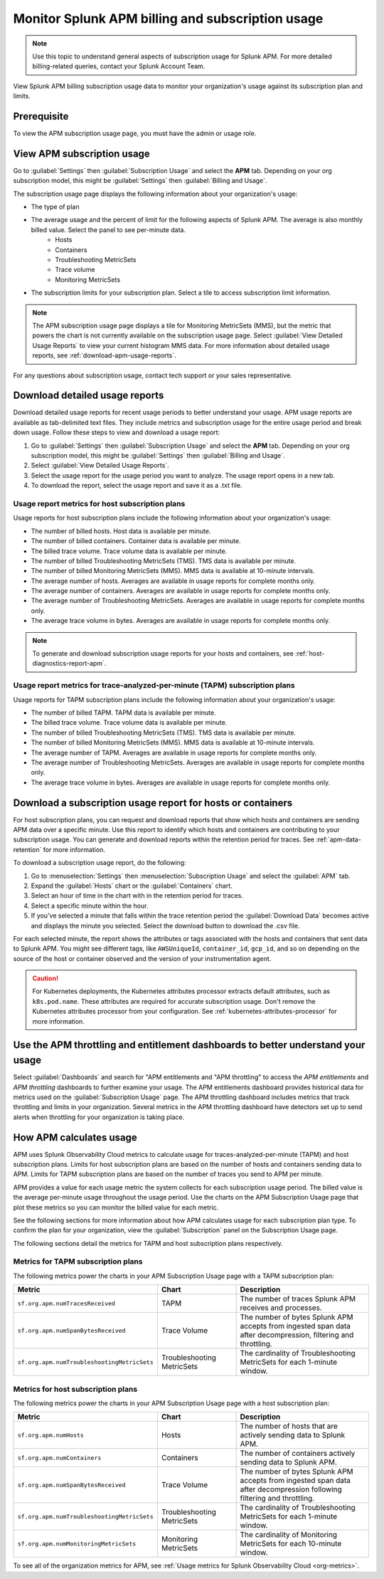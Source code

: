 .. _apm-billing-usage-index:

Monitor Splunk APM billing and subscription usage
*************************************************

.. meta::
   :description: View APM billing subscription usage information and download usage reports to monitor your organization.

.. note:: Use this topic to understand general aspects of subscription usage for Splunk APM. For more detailed billing-related queries, contact your Splunk Account Team.

View Splunk APM billing subscription usage data to monitor your organization's usage against its subscription plan and limits. 

Prerequisite
==============

To view the APM subscription usage page, you must have the admin or usage role.

View APM subscription usage
==================================

Go to :guilabel:`Settings` then :guilabel:`Subscription Usage` and select the :strong:`APM` tab. Depending on your org subscription model, this might be :guilabel:`Settings` then :guilabel:`Billing and Usage`.

The subscription usage page displays the following information about your organization's usage:

* The type of plan
* The average usage and the percent of limit for the following aspects of Splunk APM. The average is also monthly billed value. Select the panel to see per-minute data. 
    * Hosts
    * Containers
    * Troubleshooting MetricSets
    * Trace volume
    * Monitoring MetricSets 
* The subscription limits for your subscription plan. Select a tile to access subscription limit information.

.. note::

   The APM subscription usage page displays a tile for Monitoring MetricSets (MMS), but the metric that powers the chart is not currently available on the subscription usage page. Select :guilabel:`View Detailed Usage Reports` to view your current histogram MMS data. For more information about detailed usage reports, see :ref:`download-apm-usage-reports`.

For any questions about subscription usage, contact tech support or your sales representative.

.. _download-apm-usage-reports:

Download detailed usage reports
===================================

Download detailed usage reports for recent usage periods to better understand your usage. APM usage reports are available as tab-delimited text files. They include metrics and subscription usage for the entire usage period and break down usage. Follow these steps to view and download a usage report:

1. Go to :guilabel:`Settings` then :guilabel:`Subscription Usage` and select the :strong:`APM` tab.
   Depending on your org subscription model, this might be :guilabel:`Settings` then :guilabel:`Billing and Usage`.

2. Select :guilabel:`View Detailed Usage Reports`.

3. Select the usage report for the usage period you want to analyze. The usage report opens in a new tab.

4. To download the report, select the usage report and save it as a .txt file.

Usage report metrics for host subscription plans
---------------------------------------------------

Usage reports for host subscription plans include the following information about your organization's usage:

* The number of billed hosts. Host data is available per minute.
* The number of billed containers. Container data is available per minute.
* The billed trace volume. Trace volume data is available per minute.
* The number of billed Troubleshooting MetricSets (TMS). TMS data is available per minute. 
* The number of billed Monitoring MetricSets (MMS). MMS data is available at 10-minute intervals.
* The average number of hosts. Averages are available in usage reports for complete months only.
* The average number of containers. Averages are available in usage reports for complete months only.
* The average number of Troubleshooting MetricSets. Averages are available in usage reports for complete months only.
* The average trace volume in bytes. Averages are available in usage reports for complete months only.

.. note:: To generate and download subscription usage reports for your hosts and containers, see :ref:`host-diagnostics-report-apm`.

Usage report metrics for trace-analyzed-per-minute (TAPM) subscription plans
------------------------------------------------------------------------------

Usage reports for TAPM subscription plans include the following information about your organization's usage:

* The number of billed TAPM. TAPM data is available per minute.
* The billed trace volume. Trace volume data is available per minute.
* The number of billed Troubleshooting MetricSets (TMS). TMS data is available per minute. 
* The number of billed Monitoring MetricSets (MMS). MMS data is available at 10-minute intervals.
* The average number of TAPM. Averages are available in usage reports for complete months only.
* The average number of Troubleshooting MetricSets. Averages are available in usage reports for complete months only.
* The average trace volume in bytes. Averages are available in usage reports for complete months only.

.. _host-diagnostics-report-apm:

Download a subscription usage report for hosts or containers
==============================================================

For host subscription plans, you can request and download reports that show which hosts and containers are sending APM data over a specific minute. Use this report to identify which hosts and containers are contributing to your subscription usage. You can generate and download reports within the retention period for traces. See :ref:`apm-data-retention` for more information.

To download a subscription usage report, do the following:

#. Go to :menuselection:`Settings` then :menuselection:`Subscription Usage` and select the :guilabel:`APM` tab.
#. Expand the :guilabel:`Hosts` chart or the :guilabel:`Containers` chart.
#. Select an hour of time in the chart with in the retention period for traces.
#. Select a specific minute within the hour.
#. If you've selected a minute that falls within the trace retention period the :guilabel:`Download Data` becomes active and displays the minute you selected. Select the download button to download  the .csv file.

For each selected minute, the report shows the attributes or tags associated with the hosts and containers that sent data to Splunk APM. You might see different tags, like ``AWSUniqueId``, ``container_id``,  ``gcp_id``, and so on depending on the source of the host or container observed and the version of your instrumentation agent.

.. caution:: For Kubernetes deployments, the Kubernetes attributes processor extracts default attributes, such as ``k8s.pod.name``. These attributes are required for accurate subscription usage. Don't remove the Kubernetes attributes processor from your configuration. See :ref:`kubernetes-attributes-processor` for more information.

Use the APM throttling and entitlement dashboards to better understand your usage
===================================================================================

Select :guilabel:`Dashboards` and search for "APM entitlements and "APM throttling" to access the `APM entitlements` and `APM throttling` dashboards to further examine your usage. The APM entitlements dashboard provides historical data for metrics used on the :guilabel:`Subscription Usage` page. The APM throttling dashboard includes metrics that track throttling and limits in your organization. Several metrics in the APM throttling dashboard have detectors set up to send alerts when throttling for your organization is taking place.

How APM calculates usage
========================

APM uses Splunk Observability Cloud metrics to calculate usage for traces-analyzed-per-minute (TAPM) and host subscription plans. Limits for host subscription plans are based on the number of hosts and containers sending data to APM. Limits for TAPM subscription plans are based on the number of traces you send to APM per minute.

APM provides a value for each usage metric the system collects for each subscription usage period. The billed value is the average per-minute usage throughout the usage period. Use the charts on the APM Subscription Usage page that plot these metrics so you can monitor the billed value for each metric.

See the following sections for more information about how APM calculates usage for each subscription plan type. To confirm the plan for your organization, view the :guilabel:`Subscription` panel on the Subscription Usage page.

The following sections detail the metrics for TAPM and host subscription plans respectively.

.. _tapm_subscription_plans:

Metrics for TAPM subscription plans
-----------------------------------

The following metrics power the charts in your APM Subscription Usage page with a TAPM subscription plan:

.. list-table::
   :header-rows: 1 
   :widths: 25, 25, 50

   * - :strong:`Metric`
     - :strong:`Chart`
     - :strong:`Description`

   * - ``sf.org.apm.numTracesReceived``
     - TAPM
     - The number of traces Splunk APM receives and processes.

   * - ``sf.org.apm.numSpanBytesReceived``
     - Trace Volume
     - The number of bytes Splunk APM accepts from ingested span data after decompression, filtering and throttling.

   * - ``sf.org.apm.numTroubleshootingMetricSets``
     - Troubleshooting MetricSets
     - The cardinality of Troubleshooting MetricSets for each 1-minute window.

.. _host_subscription_plans:

Metrics for host subscription plans
-----------------------------------

The following metrics power the charts in your APM Subscription Usage page with a host subscription plan:

.. list-table::
   :header-rows: 1
   :widths: 25, 25, 50

   * - :strong:`Metric`
     - :strong:`Chart`
     - :strong:`Description`

   * - ``sf.org.apm.numHosts``
     - Hosts
     - The number of hosts that are actively sending data to Splunk APM.

   * - ``sf.org.apm.numContainers``
     - Containers
     - The number of containers actively sending data to Splunk APM.

   * - ``sf.org.apm.numSpanBytesReceived``
     - Trace Volume
     - The number of bytes Splunk APM accepts from ingested span data after decompression following filtering and throttling.

   * - ``sf.org.apm.numTroubleshootingMetricSets``
     - Troubleshooting MetricSets
     - The cardinality of Troubleshooting MetricSets for each 1-minute window.


   * - ``sf.org.apm.numMonitoringMetricSets``
     - Monitoring MetricSets
     - The cardinality of Monitoring MetricSets for each 10-minute window.

To see all of the organization metrics for APM, see :ref:`Usage metrics for Splunk Observability Cloud <org-metrics>`.
